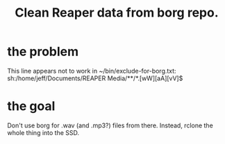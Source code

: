 :PROPERTIES:
:ID:       61f661d1-a518-4846-8452-358d17a01508
:END:
#+title: Clean Reaper data from borg repo.
* the problem
  This line appears not to work in ~/bin/exclude-for-borg.txt:
    sh:/home/jeff/Documents/REAPER Media/**/*.[wW][aA][vV]$
* the goal
  Don't use borg for .wav (and .mp3?) files from there.
  Instead, rclone the whole thing into the SSD.
